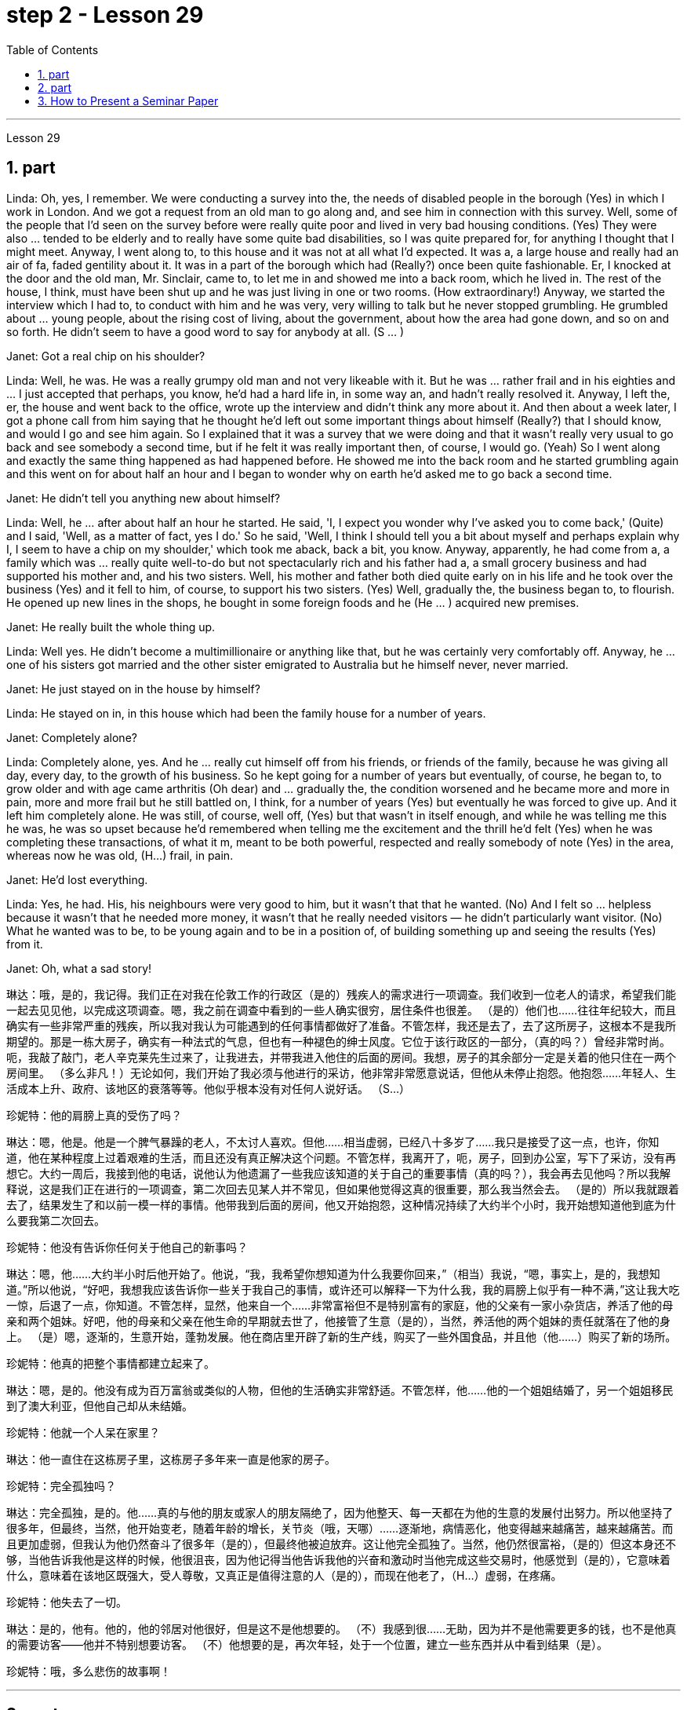 
= step 2 - Lesson 29
:toc:
:sectnums:

---



Lesson 29 +


== part



Linda: Oh, yes, I remember. We were conducting a survey into the, the needs of disabled people in the borough (Yes) in which I work in London. And we got a request from an old man to go along and, and see him in connection with this survey. Well, some of the people that I'd seen on the survey before were really quite poor and lived in very bad housing conditions. (Yes) They were also ... tended to be elderly and to really have some quite bad disabilities, so I was quite prepared for, for anything I thought that I might meet. Anyway, I went along to, to this house and it was not at all what I'd expected. It was a, a large house and really had an air of fa, faded gentility about it. It was in a part of the borough which had (Really?) once been quite fashionable. Er, I knocked at the door and the old man, Mr. Sinclair, came to, to let me in and showed me into a back room, which he lived in. The rest of the house, I think, must have been shut up and he was just living in one or two rooms. (How extraordinary!) Anyway, we started the interview which I had to, to conduct with him and he was very, very willing to talk but he never stopped grumbling. He grumbled about ... young people, about the rising cost of living, about the government, about how the area had gone down, and so on and so forth. He didn't seem to have a good word to say for anybody at all. (S ... ) +

Janet: Got a real chip on his shoulder? +

Linda: Well, he was. He was a really grumpy old man and not very likeable with it. But he was ... rather frail and in his eighties and ... I just accepted that perhaps, you know, he'd had a hard life in, in some way an, and hadn't really resolved it. Anyway, I left the, er, the house and went back to the office, wrote up the interview and didn't think any more about it. And then about a week later, I got a phone call from him saying that he thought he'd left out some important things about himself (Really?) that I should know, and would I go and see him again. So I explained that it was a survey that we were doing and that it wasn't really very usual to go back and see somebody a second time, but if he felt it was really important then, of course, I would go. (Yeah) So I went along and exactly the same thing happened as had happened before. He showed me into the back room and he started grumbling again and this went on for about half an hour and I began to wonder why on earth he'd asked me to go back a second time. +

Janet: He didn't tell you anything new about himself? +

Linda: Well, he ... after about half an hour he started. He said, 'I, I expect you wonder why I've asked you to come back,' (Quite) and I said, 'Well, as a matter of fact, yes I do.' So he said, 'Well, I think I should tell you a bit about myself and perhaps explain why I, I seem to have a chip on my shoulder,' which took me aback, back a bit, you know. Anyway, apparently, he had come from a, a family which was ... really quite well-to-do but not spectacularly rich and his father had a, a small grocery business and had supported his mother and, and his two sisters. Well, his mother and father both died quite early on in his life and he took over the business (Yes) and it fell to him, of course, to support his two sisters. (Yes) Well, gradually the, the business began to, to flourish. He opened up new lines in the shops, he bought in some foreign foods and he (He ... ) acquired new premises. +

Janet: He really built the whole thing up. +

Linda: Well yes. He didn't become a multimillionaire or anything like that, but he was certainly very comfortably off. Anyway, he ... one of his sisters got married and the other sister emigrated to Australia but he himself never, never married. +

Janet: He just stayed on in the house by himself? +

Linda: He stayed on in, in this house which had been the family house for a number of years. +

Janet: Completely alone? +

Linda: Completely alone, yes. And he ... really cut himself off from his friends, or friends of the family, because he was giving all day, every day, to the growth of his business. So he kept going for a number of years but eventually, of course, he began to, to grow older and with age came arthritis (Oh dear) and ... gradually the, the condition worsened and he became more and more in pain, more and more frail but he still battled on, I think, for a number of years (Yes) but eventually he was forced to give up. And it left him completely alone. He was still, of course, well off, (Yes) but that wasn't in itself enough, and while he was telling me this he was, he was so upset because he'd remembered when telling me the excitement and the thrill he'd felt (Yes) when he was completing these transactions, of what it m, meant to be both powerful, respected and really somebody of note (Yes) in the area, whereas now he was old, (H...) frail, in pain. +

Janet: He'd lost everything. +

Linda: Yes, he had. His, his neighbours were very good to him, but it wasn't that that he wanted. (No) And I felt so ... helpless because it wasn't that he needed more money, it wasn't that he really needed visitors — he didn't particularly want visitor. (No) What he wanted was to be, to be young again and to be in a position of, of building something up and seeing the results (Yes) from it. +

Janet: Oh, what a sad story!
 +



琳达：哦，是的，我记得。我们正在对我在伦敦工作的行政区（是的）残疾人的需求进行一项调查。我们收到一位老人的请求，希望我们能一起去见见他，以完成这项调查。嗯，我之前在调查中看到的一些人确实很穷，居住条件也很差。 （是的）他们也……往往年纪较大，而且确实有一些非常严重的残疾，所以我对我认为可能遇到的任何事情都做好了准备。不管怎样，我还是去了，去了这所房子，这根本不是我所期望的。那是一栋大房子，确实有一种法式的气息，但也有一种褪色的绅士风度。它位于该行政区的一部分，（真的吗？）曾经非常时尚。呃，我敲了敲门，老人辛克莱先生过来了，让我进去，并带我进入他住的后面的房间。我想，房子的其余部分一定是关着的他只住在一两个房间里。 （多么非凡！）无论如何，我们开始了我必须与他进行的采访，他非常非常愿意说话，但他从未停止抱怨。他抱怨……年轻人、生活成本上升、政府、该地区的衰落等等。他似乎根本没有对任何人说好话。 （S…​）

珍妮特：他的肩膀上真的受伤了吗？

琳达：嗯，他是。他是一个脾气暴躁的老人，不太讨人喜欢。但他……相当虚弱，已经八十多岁了……我只是接受了这一点，也许，你知道，他在某种程度上过着艰难的生活，而且还没有真正解决这个问题。不管怎样，我离开了，呃，房子，回到办公室，写下了采访，没有再想它。大约一周后，我接到他的电话，说他认为他遗漏了一些我应该知道的关于自己的重要事情（真的吗？），我会再去见他吗？所以我解释说，这是我们正在进行的一项调查，第二次回去见某人并不常见，但如果他觉得这真的很重要，那么我当然会去。 （是的）所以我就跟着去了，结果发生了和以前一模一样的事情。他带我到后面的房间，他又开始抱怨，这种情况持续了大约半个小时，我开始想知道他到底为什么要我第二次回去。

珍妮特：他没有告诉你任何关于他自己的新事吗？

琳达：嗯，他……大约半小时后他开始了。他说，“我，我希望你想知道为什么我要你回来，”（相当）我说，“嗯，事实上，是的，我想知道。”所以他说，“好吧，我想我应该告诉你一些关于我自己的事情，或许还可以解释一下为什么我，我的肩膀上似乎有一种不满，”这让我大吃一惊，后退了一点，你知道。不管怎样，显然，他来自一个……非常富裕但不是特别富有的家庭，他的父亲有一家小杂货店，养活了他的母亲和两个姐妹。好吧，他的母亲和父亲在他生命的早期就去世了，他接管了生意（是的），当然，养活他的两个姐妹的责任就落在了他的身上。 （是）嗯，逐渐的，生意开始，蓬勃发展。他在商店里开辟了新的生产线，购买了一些外国食品，并且他（他......）购买了新的场所。

珍妮特：他真的把整个事情都建立起来了。

琳达：嗯，是的。他没有成为百万富翁或类似的人物，但他的生活确实非常舒适。不管怎样，他……他的一个姐姐结婚了，另一个姐姐移民到了澳大利亚，但他自己却从未结婚。

珍妮特：他就一个人呆在家里？

琳达：他一直住在这栋房子里，这栋房子多年来一直是他家的房子。

珍妮特：完全孤独吗？

琳达：完全孤独，是的。他……真的与他的朋友或家人的朋友隔绝了，因为他整天、每一天都在为他的生意的发展付出努力。所以他坚持了很多年，但最终，当然，他开始变老，随着年龄的增长，关节炎（哦，天哪）……​逐渐地，病情恶化，他变得越来越痛苦，越来越痛苦。而且更加虚弱，但我认为他仍然奋斗了很多年（是的），但最终他被迫放弃。这让他完全孤独了。当然，他仍然很富裕，（是的）但这本身还不够，当他告诉我他是这样的时候，他很沮丧，因为他记得当他告诉我他的兴奋和激动时当他完成这些交易时，他感觉到（是的），它意味着什么，意味着在该地区既强大，受人尊敬，又真正是值得注意的人（是的），而现在他老了，（H…​）虚弱，在疼痛。

珍妮特：他失去了一切。

琳达：是的，他有。他的，他的邻居对他很好，但是这不是他想要的。 （不）我感到很……无助，因为并不是他需要更多的钱，也不是他真的需要访客——他并不特别想要访客。 （不）他想要的是，再次年轻，处于一个位置，建立一些东西并从中看到结果（是）。

珍妮特：哦，多么悲伤的故事啊！

---

== part

Los Angeles police yesterday added a new name to the list of victims of what they believe is a new serial killer. Like the first four victims Joseph Griffin was a homeless man shot on the head while sleeping alone. NPR's Salas Wason reports from Los Angeles. +

 +


Early this month the police department sent notices to every homeless shelter about the transient killer. Staff member Marcotte Tears reads from the Xerox post near the check-in window at the Union Rescue Mission down town. +

 +

 "Four men have been shot in the head in the last three weeks. The men were all transients and sleeping alone at the time of the killings. Please tell everyone in this chapel and those along the streets to come indoors at night to any of the missions or shelters. When they are full please tell the men to group together, not to be alone at night, but huddle for safety. The lives of the men may depend upon their following these instructions." +

 +


Since that notice was distributed, police have searched their records and added five more victims to the list. Except for the victim added yesterday they are not transients, but they were all shot while out on the streets in the early morning hours. Commander William Booth, a spokesman for the police department, won't confirm it, but reportedly all the men were shot with a small caliber gun. So far Booth said the task force working on the case doesn't have many clues and only a little bit of information about the murderer. +

 +


"Frankly not nearly enough. We have a brief description: a male black, who is tall, slim, a hundred fifty to a hundred and seventy pounds, twenty-five to thirty years old. With a medium to large Afro haircut." +



The first victim was shot on September 4th, the most recent October 7th. The crime took place in several Los Angeles neighborhoods. All five homeless men killed were sleeping outside downtown. Not in the skid road area, but nearby. Although the city's transients have been urged to sleep in shelters, there are thousands more men than beds are available. And not all the homeless choose to stay in the shelters. Still most of the men at the Union Rescue Mission know about the transient killer and admit to some concern. +

 +


Los Angeles police are still looking for another serial murderer. This outside slayer is suspected of killing seventeen women, mostly prostitutes during the past three years. I'm Salas Wason in Los Angeles.


洛杉矶警方昨天在他们认为是新连环杀手的受害者名单中添加了一个新名字。与前四名受害者一样，约瑟夫·格里芬也是一名无家可归者，他在独自睡觉时头部中弹。 NPR 的萨拉斯·沃森从洛杉矶报道。


本月初，警察局向每个无家可归者收容所发出了有关这名临时杀手的通知。市中心联合救援团的工作人员 Marcotte Tears 正在看报到窗口附近复印的帖子。


“过去三周内，有四名男子头部中弹。这些人在杀戮发生时都是过路人，独自睡觉。请告诉教堂里的每个人和街上的人，晚上到室内去任何一个地方。” “任务或避难所。当他们满员时，请告诉人们聚集在一起，晚上不要独自一人，而是为了安全而挤在一起。这些人的生命可能取决于他们是否遵守这些指示。”


自该通知发出以来，警方搜查了他们的记录，并在名单上增加了五名受害者。除了昨天补充的受害者外，他们都不是过路人，但他们都是在凌晨在街上被枪杀的。警察局发言人、指挥官威廉·布斯(William Booth)不愿证实这一点，但据报道，所有男子都是被小口径枪射杀的。布斯表示，到目前为止，侦办此案的专案组还没有太多线索，只有一点点关于凶手的信息。


“坦率地说还不够。我们有一个简短的描述：一个黑人男性，身材高大，苗条，一百五十到一百七十磅，二十五到三十岁。留着中到大的非洲式发型。”

第一个受害者于 9 月 4 日被枪杀，最近一次是在 10 月 7 日。这起犯罪事件发生在洛杉矶的几个街区。所有被杀的五名无家可归者都在市中心外睡觉。不是在防滑路区域，而是在附近。尽管该市的临时住民被要求睡在避难所里，但人数仍多于数千人，无法提供床位。并非所有无家可归者都选择留在避难所。尽管如此，联邦救援团的大多数人都知道这名短暂杀手的存在，并承认有些担忧。


洛杉矶警方仍在寻找另一名连环杀人犯。这位外来杀手涉嫌在过去三年内杀害了十七名妇女，其中大部分是妓女。我是洛杉矶的萨拉斯·沃森。

---

== How to Present a Seminar Paper +



In this talk, I am going to give some advice on how to present a seminar paper. +


At one time, most university teaching took the form of giving formal lectures. Nowadays, many university teachers try to involve their students more actively in the learning process. One of the ways in which this is done is by conducting seminars. In a seminar, what usually happens is this. One student is chosen to give his ideas on a certain topic. These ideas are then discussed by the other students (the participants) in the seminar. +


What I'd like to discuss with you today is the techniques of presenting a paper at a seminar. As you know, there are two main stages involved in this. One is the preparation stage which involves researching and writing up a topic. The other stage is the presentation stage when you actually present the paper to your audience. It is this second stage that I am concerned with now. Let us therefore imagine that you have been asked to lead off a seminar discussion and that you have done all the necessary preparation. In other words you have done your research and you have written it up. How are you going to present it? +



There are two ways in which this can be done. +


The first method is to circulate copies of the paper in advance to all the participants. This gives them time to read it before the seminar, so that they can come already prepared with their own ideas about what you have written. The second method is where there is no time for previous circulation, or there is some other reason why the paper cannot be circulated. In that case, of course, the paper will have to read aloud to the group, who will probably make their own notes on it while they are listening. +


In this talk, I am going to concentrate on the first method, where the paper is circulated in advance, as this is the most efficient way of conducting a seminar; but most of what I am going to say also applies to the second method; and indeed may be useful to remember any time you have to speak in public. +

 +


You will probably be expected to introduce your paper even if it has been circulated beforehand. There are two good reasons for this. One is that the participants may have read the paper but forgotten some of the main points. The second reason is that some of the participants may not in fact have had time to read your paper, although they may have glanced through it quickly. They will therefore not be in a position to comment on it, unless they get some idea of what it is all about. +


When you are introducing your paper, what you must not do is simply read the whole paper aloud. This is because: +

 +


Firstly, if the paper is a fairly long one, there may not be enough time for discussion. From your point of view, the discussion is the most important thing. It is very helpful for you if other people criticize your work: in that way you can improve it. +

 +


Secondly, a lot of information can be understood when one is reading. It is not so easy to pick up detailed information when one is listening. In other words, there may be lack of comprehension or understanding. +

 +


Thirdly, it can be very boring listening to something being read aloud. Anyway some of your audience may have read your paper carefully and will not thank you for having to go through all of it again. +

 +


Therefore, what you must do is follow the following nine points: +



 1. Decide on a time limit for your talk. Tell your audience what it is. Stick to your time limit. This is very important. +



 2. Write out your spoken presentation in the way that you intend to say it. This means that you must do some of the work of writing the paper again, in a sense. You may think that this is a waste of time, but it isn't. If a speaker tries to make a summary of his paper while he is standing in front of his audience, the results are usually disastrous. +



 3. Concentrate only on the main points. Ignore details. Hammer home the essence of your argument. If necessary, find ways of making your basic points so that your audience will be clear about what they are.

 4. Try to make your spoken presentation lively and interesting. This doesn't necessarily mean telling jokes and anecdotes. But if you can think of interesting or amusing examples to illustrate your argument, use them. +


 5. If you are not used to speaking in public, write out everything you have to say, including examples, etc. Rehearse what you are going to say until you are word perfect. +

 +


 6. When you know exactly what you are going to say, reduce it to outline notes. Rehearse your talk again, this time from the outline notes. Make sure you can find your way easily from the outline notes to the full notes, in case you forget something. +


 7. At the seminar, speak from the outline notes. But bring both sets of notes and your original paper to the meeting. Knowing that you have a full set of notes available will be good for your self-confidence. +


 8. Look at your audience while your are speaking. The technique to use is this. First read the appropriate parts of your notes silently (if you are using outline notes, this won't take you long). Then look up at your audience and say what you have to say. Never speak while you are still reading. While you are looking at your audience, try to judge what they are thinking. Are they following you? You will never make contact with your audience if your eyes are fixed on the paper in front of you. +


 9. Make a strong ending. One good way of doing this is to repeat your main points briefly and invite questions or comments. +


Perhaps I can sum up by saying this. Remember that listening is very different from reading. Something that is going to be listened to has therefore got to be prepared in a different way from something that is intended to be read.


如何提交研讨会论文

在本次演讲中，我将就如何提交研讨会论文提出一些建议。

曾经，大多数大学教学都采取正式讲座的形式。如今，许多大学教师试图让学生更积极地参与学习过程。实现这一目标的方法之一是举办研讨会。在研讨会上，通常会发生这样的情况。选择一名学生就某个主题发表自己的想法。然后研讨会上的其他学生（参与者）讨论这些想法。

今天我想和大家讨论的是在研讨会上发表论文的技巧。如您所知，这涉及两个主要阶段。一是准备阶段，涉及研究和撰写主题。另一个阶段是演示阶段，当你实际向观众展示论文时。我现在关心的是第二阶段。因此，让我们想象一下，您被要求主持一场研讨会讨论，并且您已经完成了所有必要的准备。换句话说，你已经完成了你的研究并且已经把它写下来了。你打算如何展示它？

有两种方法可以做到这一点。

第一种方法是提前将论文副本分发给所有参与者。这让他们有时间在研讨会之前阅读它，这样他们就可以对你所写的内容有自己的想法。第二种是之前没有时间传阅，或者有其他原因无法传阅的情况。当然，在这种情况下，论文必须向小组大声朗读，他们可能会在听的时候自己做笔记。

在这次演讲中，我将重点讨论第一种方法，即提前分发论文，因为这是举办研讨会最有效的方法；但我要说的大部分内容也适用于第二种方法；事实上，任何时候你必须在公共场合演讲时记住这一点可能会很有用。


即使您的论文已经事先分发过，您也可能需要介绍它。这有两个很好的理由。一是参与者可能已经阅读了论文，但忘记了一些要点。第二个原因是，一些参与者实际上可能没有时间阅读你的论文，尽管他们可能很快地浏览了一遍。因此，除非他们了解事情的全部内容，否则他们无法对此发表评论。

当你介绍你的论文时，你绝对不能只是大声朗读整篇论文。这是因为：


首先，如果论文相当长，可能没有足够的时间进行讨论。从你的角度来看，讨论是最重要的。如果其他人批评你的工作，这对你非常有帮助：这样你就可以改进它。


其次，阅读时可以理解很多信息。当一个人在听的时候，要获取详细的信息并不是那么容易的。换句话说，可能缺乏理解或理解。


第三，听大声朗读的内容可能会很无聊。不管怎样，你的一些读者可能已经仔细阅读了你的论文，并且不会感谢你必须再次阅读所有内容。


因此，你必须做到以下九点：

确定演讲的时间限制。告诉你的听众这是什么。遵守你的时间限制。这个非常重要。

按照您想要的方式写下您的口头演讲。从某种意义上来说，这意味着你必须重新做一些写论文的工作。您可能认为这是浪费时间，但事实并非如此。如果演讲者试图在听众面前总结他的论文，结果通常是灾难性的。

只关注要点。忽略细节。锤炼你的论点的本质。如有必要，想办法阐述你的基本观点，以便你的听众清楚这些观点是什么。

尽量让你的演讲生动有趣。这并不一定意味着讲笑话和轶事。但如果你能想出有趣的例子来说明你的论点，那就使用它们。

如果您不习惯在公共场合演讲，请写下您要说的所有内容，包括示例等。排练您要说的话，直到您的单词完美为止。
+


当你确切知道自己要说什么时，将其简化为大纲笔记。再次排练你的演讲，这次是根据大纲笔记。确保您可以轻松地从大纲笔记到完整笔记，以防您忘记某些内容。

在研讨会上，根据大纲笔记进行发言。但请携带两套笔记和原始论文参加会议。知道你有一整套可用的笔记将有利于你的自信。

演讲时看着听众。使用的技术是这样的。首先默读笔记的适当部分（如果您使用大纲笔记，这不会花费您很长时间）。然后抬头看着你的听众并说出你要说的话。阅读时切勿说话。当你看着你的听众时，试着判断他们在想什么。他们在跟踪你吗？如果你的眼睛盯着面前的纸，你将永远无法与观众接触。

做出一个强有力的结局。这样做的一个好方法是简短地重复您的要点并邀请问题或评论。

也许我可以这样总结。请记住，听力与阅读有很大不同。因此，要听的东西必须以与要读的东西不同的方式准备。

---
